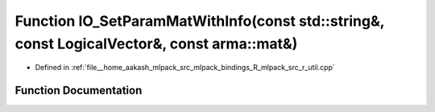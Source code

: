 .. _exhale_function_r__util_8cpp_1ad4907fe8f5eec93f016785ec25abdea5:

Function IO_SetParamMatWithInfo(const std::string&, const LogicalVector&, const arma::mat&)
===========================================================================================

- Defined in :ref:`file__home_aakash_mlpack_src_mlpack_bindings_R_mlpack_src_r_util.cpp`


Function Documentation
----------------------


.. doxygenfunction:: IO_SetParamMatWithInfo(const std::string&, const LogicalVector&, const arma::mat&)
